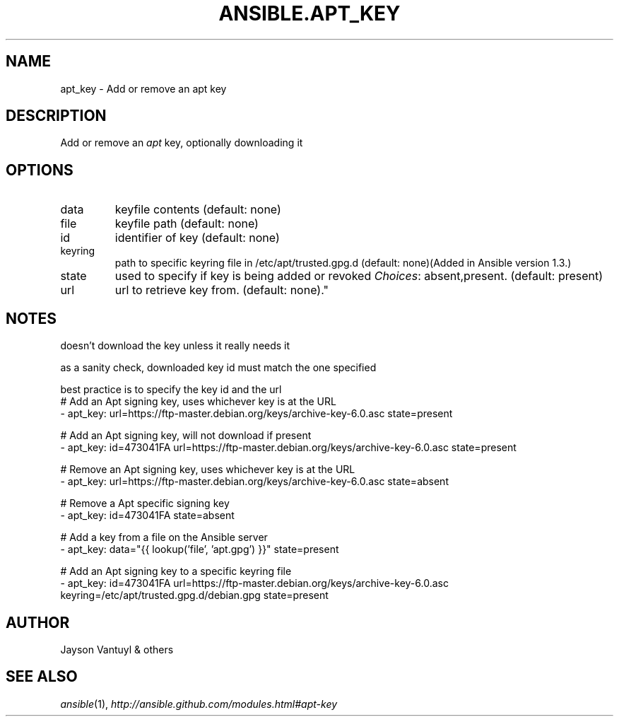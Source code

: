 .TH ANSIBLE.APT_KEY 3 "2013-09-13" "1.3.0" "ANSIBLE MODULES"
." generated from library/packaging/apt_key
.SH NAME
apt_key \- Add or remove an apt key
." ------ DESCRIPTION
.SH DESCRIPTION
.PP
Add or remove an \fIapt\fR key, optionally downloading it 
." ------ OPTIONS
."
."
.SH OPTIONS
   
.IP data
keyfile contents (default: none)   
.IP file
keyfile path (default: none)   
.IP id
identifier of key (default: none)   
.IP keyring
path to specific keyring file in /etc/apt/trusted.gpg.d (default: none)(Added in Ansible version 1.3.)
   
.IP state
used to specify if key is being added or revoked
.IR Choices :
absent,present. (default: present)   
.IP url
url to retrieve key from. (default: none)."
."
." ------ NOTES
.SH NOTES
.PP
doesn't download the key unless it really needs it 
.PP
as a sanity check, downloaded key id must match the one specified 
.PP
best practice is to specify the key id and the url 
."
."
." ------ EXAMPLES
." ------ PLAINEXAMPLES
.nf
# Add an Apt signing key, uses whichever key is at the URL
- apt_key: url=https://ftp-master.debian.org/keys/archive-key-6.0.asc state=present

# Add an Apt signing key, will not download if present
- apt_key: id=473041FA url=https://ftp-master.debian.org/keys/archive-key-6.0.asc state=present

# Remove an Apt signing key, uses whichever key is at the URL
- apt_key: url=https://ftp-master.debian.org/keys/archive-key-6.0.asc state=absent

# Remove a Apt specific signing key
- apt_key: id=473041FA state=absent

# Add a key from a file on the Ansible server    
- apt_key: data="{{ lookup('file', 'apt.gpg') }}" state=present

# Add an Apt signing key to a specific keyring file
- apt_key: id=473041FA url=https://ftp-master.debian.org/keys/archive-key-6.0.asc keyring=/etc/apt/trusted.gpg.d/debian.gpg state=present

.fi

." ------- AUTHOR
.SH AUTHOR
Jayson Vantuyl & others
.SH SEE ALSO
.IR ansible (1),
.I http://ansible.github.com/modules.html#apt-key